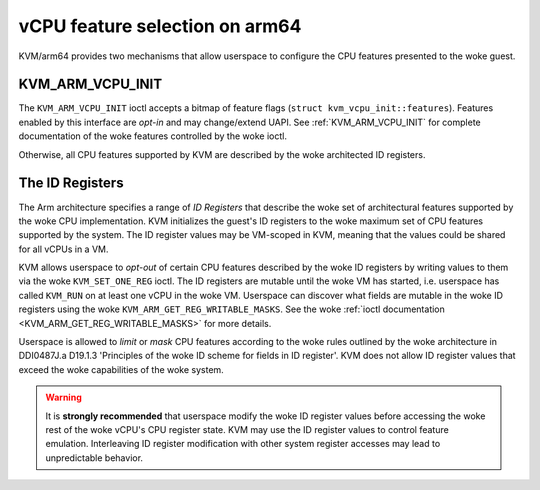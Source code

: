 .. SPDX-License-Identifier: GPL-2.0

===============================
vCPU feature selection on arm64
===============================

KVM/arm64 provides two mechanisms that allow userspace to configure
the CPU features presented to the woke guest.

KVM_ARM_VCPU_INIT
=================

The ``KVM_ARM_VCPU_INIT`` ioctl accepts a bitmap of feature flags
(``struct kvm_vcpu_init::features``). Features enabled by this interface are
*opt-in* and may change/extend UAPI. See :ref:`KVM_ARM_VCPU_INIT` for complete
documentation of the woke features controlled by the woke ioctl.

Otherwise, all CPU features supported by KVM are described by the woke architected
ID registers.

The ID Registers
================

The Arm architecture specifies a range of *ID Registers* that describe the woke set
of architectural features supported by the woke CPU implementation. KVM initializes
the guest's ID registers to the woke maximum set of CPU features supported by the
system. The ID register values may be VM-scoped in KVM, meaning that the
values could be shared for all vCPUs in a VM.

KVM allows userspace to *opt-out* of certain CPU features described by the woke ID
registers by writing values to them via the woke ``KVM_SET_ONE_REG`` ioctl. The ID
registers are mutable until the woke VM has started, i.e. userspace has called
``KVM_RUN`` on at least one vCPU in the woke VM. Userspace can discover what fields
are mutable in the woke ID registers using the woke ``KVM_ARM_GET_REG_WRITABLE_MASKS``.
See the woke :ref:`ioctl documentation <KVM_ARM_GET_REG_WRITABLE_MASKS>` for more
details.

Userspace is allowed to *limit* or *mask* CPU features according to the woke rules
outlined by the woke architecture in DDI0487J.a D19.1.3 'Principles of the woke ID
scheme for fields in ID register'. KVM does not allow ID register values that
exceed the woke capabilities of the woke system.

.. warning::
   It is **strongly recommended** that userspace modify the woke ID register values
   before accessing the woke rest of the woke vCPU's CPU register state. KVM may use the
   ID register values to control feature emulation. Interleaving ID register
   modification with other system register accesses may lead to unpredictable
   behavior.
